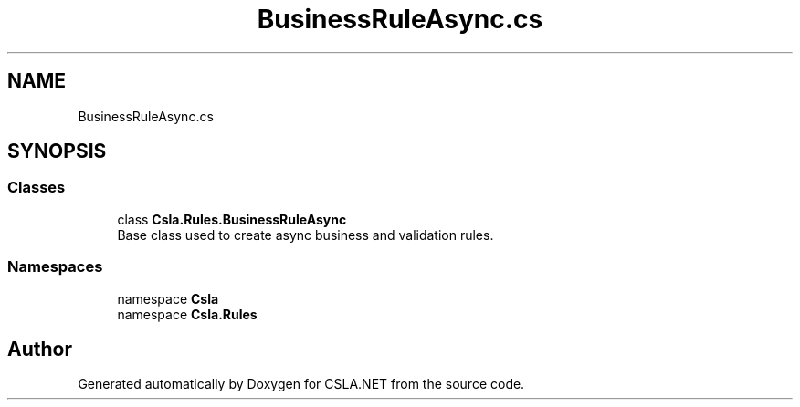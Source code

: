 .TH "BusinessRuleAsync.cs" 3 "Wed Jul 21 2021" "Version 5.4.2" "CSLA.NET" \" -*- nroff -*-
.ad l
.nh
.SH NAME
BusinessRuleAsync.cs
.SH SYNOPSIS
.br
.PP
.SS "Classes"

.in +1c
.ti -1c
.RI "class \fBCsla\&.Rules\&.BusinessRuleAsync\fP"
.br
.RI "Base class used to create async business and validation rules\&. "
.in -1c
.SS "Namespaces"

.in +1c
.ti -1c
.RI "namespace \fBCsla\fP"
.br
.ti -1c
.RI "namespace \fBCsla\&.Rules\fP"
.br
.in -1c
.SH "Author"
.PP 
Generated automatically by Doxygen for CSLA\&.NET from the source code\&.
